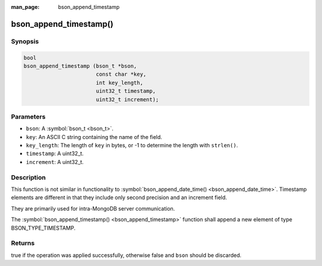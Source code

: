 :man_page: bson_append_timestamp

bson_append_timestamp()
=======================

Synopsis
--------

.. code-block:: c

  bool
  bson_append_timestamp (bson_t *bson,
                         const char *key,
                         int key_length,
                         uint32_t timestamp,
                         uint32_t increment);

Parameters
----------

* ``bson``: A :symbol:`bson_t <bson_t>`.
* ``key``: An ASCII C string containing the name of the field.
* ``key_length``: The length of ``key`` in bytes, or -1 to determine the length with ``strlen()``.
* ``timestamp``: A uint32_t.
* ``increment``: A uint32_t.

Description
-----------

This function is not similar in functionality to :symbol:`bson_append_date_time() <bson_append_date_time>`. Timestamp elements are different in that they include only second precision and an increment field.

They are primarily used for intra-MongoDB server communication.

The :symbol:`bson_append_timestamp() <bson_append_timestamp>` function shall append a new element of type BSON_TYPE_TIMESTAMP.

Returns
-------

true if the operation was applied successfully, otherwise false and ``bson`` should be discarded.

